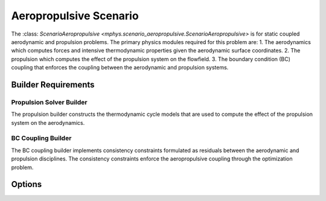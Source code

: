 %%%%%%%%%%%%%%%%%%%%%%%
Aeropropulsive Scenario
%%%%%%%%%%%%%%%%%%%%%%%

The :class: `ScenarioAeropropulsive <mphys.scenario_aeropropulsive.ScenarioAeropropulsive>` is for static coupled aerodynamic and propulsion problems.
The primary physics modules required for this problem are:
1. The aerodynamics which computes forces and intensive thermodynamic properties given the aerodynamic surface coordinates.
2. The propulsion which computes the effect of the propulsion system on the flowfield.
3. The boundary condition (BC) coupling that enforces the coupling between the aerodynamic and propulsion systems.

Builder Requirements
====================

Propulsion Solver Builder
-------------------------
The propulsion builder constructs the thermodynamic cycle models that are used to compute the effect of the propulsion system on the aerodynamics.

BC Coupling Builder 
--------------------
The BC coupling builder implements consistency constraints formulated as residuals between the aerodynamic and propulsion disciplines.
The consistency constraints enforce the aeropropulsive coupling through the optimization problem.

Options
=======
.. embed-options::
  mphys.scenario_aeropropulsive
  ScenarioAeropropulsive
  options